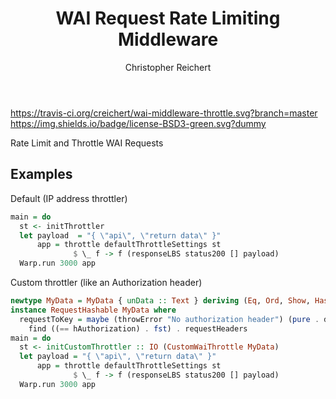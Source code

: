 #+TITLE: WAI Request Rate Limiting Middleware
#+AUTHOR: Christopher Reichert
#+EMAIL: creichert07@gmail.com
#+LINK: badge-hackage https://img.shields.io/hackage/v/wai-middleware-throttle.svg?dummy
#+LINK: hackage       https://hackage.haskell.org/package/wai-middleware-throttle
#+LINK: issues        https://github.com/creichert/wai-middleware-throttle/issues

[[https://travis-ci.org/creichert/wai-middleware-throttle][https://travis-ci.org/creichert/wai-middleware-throttle.svg?branch=master]]
[[https://github.com/creichert/wai-middleware-throttle/blob/master/LICENSE][https://img.shields.io/badge/license-BSD3-green.svg?dummy]]


Rate Limit and Throttle WAI Requests

** Examples
**** Default (IP address throttler)
     #+BEGIN_SRC haskell
     main = do
       st <- initThrottler
       let payload  = "{ \"api\", \"return data\" }"
           app = throttle defaultThrottleSettings st
                   $ \_ f -> f (responseLBS status200 [] payload)
       Warp.run 3000 app
     #+END_SRC
**** Custom throttler (like an Authorization header)
     #+BEGIN_SRC haskell
     newtype MyData = MyData { unData :: Text } deriving (Eq, Ord, Show, Hashable)
     instance RequestHashable MyData where
       requestToKey = maybe (throwError "No authorization header") (pure . decodeUtf8 . snd) $
         find ((== hAuthorization) . fst) . requestHeaders
     main = do
       st <- initCustomThrottler :: IO (CustomWaiThrottle MyData)
       let payload = "{ \"api\", \"return data\" }"
           app = throttle defaultThrottleSettings st
                   $ \_ f -> f (responseLBS status200 [] payload)
       Warp.run 3000 app
     #+END_SRC
